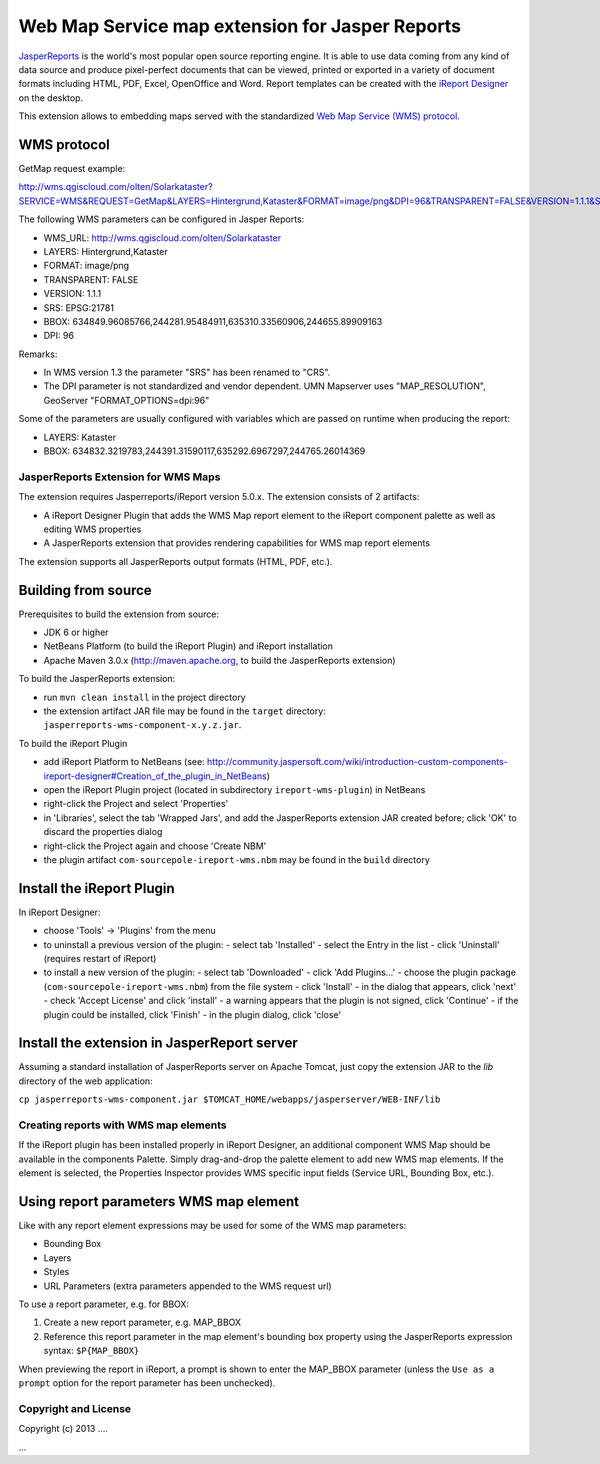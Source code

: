================================================
Web Map Service map extension for Jasper Reports
================================================

`JasperReports`_ is the world's most popular open source reporting engine. It is able to use data coming from any kind of data source and produce pixel-perfect documents that can be viewed, printed or exported in a variety of document formats including HTML, PDF, Excel, OpenOffice and Word. Report templates can be created with the `iReport Designer`_ on the desktop.

This extension allows to embedding maps served with the standardized `Web Map Service (WMS) protocol`_.


WMS protocol
------------

GetMap request example:

http://wms.qgiscloud.com/olten/Solarkataster?SERVICE=WMS&REQUEST=GetMap&LAYERS=Hintergrund,Kataster&FORMAT=image/png&DPI=96&TRANSPARENT=FALSE&VERSION=1.1.1&STYLES=&SRS=EPSG:21781&BBOX=634849.96085766,244281.95484911,635310.33560906,244655.89909163&WIDTH=522&HEIGHT=424

The following WMS parameters can be configured in Jasper Reports:

- WMS_URL: http://wms.qgiscloud.com/olten/Solarkataster
- LAYERS: Hintergrund,Kataster
- FORMAT: image/png
- TRANSPARENT: FALSE
- VERSION: 1.1.1
- SRS: EPSG:21781
- BBOX: 634849.96085766,244281.95484911,635310.33560906,244655.89909163
- DPI: 96

Remarks:

- In WMS version 1.3 the parameter "SRS" has been renamed to "CRS".
- The DPI parameter is not standardized and vendor dependent. UMN Mapserver uses "MAP_RESOLUTION", GeoServer "FORMAT_OPTIONS=dpi:96"

Some of the parameters are usually configured with variables which are passed on runtime when producing the report:

- LAYERS: Kataster
- BBOX: 634832.3219783,244391.31590117,635292.6967297,244765.26014369


JasperReports Extension for WMS Maps
====================================

The extension requires Jasperreports/iReport version 5.0.x. The extension consists of 2 artifacts:

- A iReport Designer Plugin that adds the WMS Map report element to the iReport component palette as well as editing WMS properties
- A JasperReports extension that provides rendering capabilities for WMS map report elements

The extension supports all JasperReports output formats (HTML, PDF, etc.). 

Building from source
--------------------

Prerequisites to build the extension from source:

- JDK 6 or higher
- NetBeans Platform (to build the iReport Plugin) and iReport installation
- Apache Maven 3.0.x (http://maven.apache.org, to build the JasperReports extension)

To build the JasperReports extension:

- run ``mvn clean install`` in the project directory
- the extension artifact JAR file may be found in the ``target`` directory: ``jasperreports-wms-component-x.y.z.jar``.

To build the iReport Plugin

- add iReport Platform to NetBeans (see: http://community.jaspersoft.com/wiki/introduction-custom-components-ireport-designer#Creation_of_the_plugin_in_NetBeans) 
- open the iReport Plugin project (located in subdirectory ``ireport-wms-plugin``) in NetBeans
- right-click the Project and select 'Properties'
- in 'Libraries', select the tab 'Wrapped Jars', and add the JasperReports extension JAR created before; click 'OK' to discard the properties dialog
- right-click the Project again and choose 'Create NBM'
- the plugin artifact ``com-sourcepole-ireport-wms.nbm`` may be found in the ``build`` directory



Install the iReport Plugin
--------------------------

In iReport Designer:

- choose 'Tools' -> 'Plugins' from the menu
- to uninstall a previous version of the plugin:
  - select tab 'Installed'
  - select the Entry in the list
  - click 'Uninstall' (requires restart of iReport)
- to install a new version of the plugin:
  - select tab 'Downloaded'
  - click 'Add Plugins...'
  - choose the plugin package (``com-sourcepole-ireport-wms.nbm``) from the file system
  - click 'Install'
  - in the dialog that appears, click 'next'
  - check 'Accept License' and click 'install'
  - a warning appears that the plugin is not signed, click 'Continue'
  - if the plugin could be installed, click 'Finish'
  - in the plugin dialog, click 'close'
  

Install the extension in JasperReport server
--------------------------------------------

Assuming a standard installation of JasperReports server on Apache Tomcat, just copy the extension JAR to the `lib` directory of the web application:

``cp jasperreports-wms-component.jar $TOMCAT_HOME/webapps/jasperserver/WEB-INF/lib``


Creating reports with WMS map elements
======================================

If the iReport plugin has been installed properly in iReport Designer, an additional component WMS Map should be available in the components Palette.
Simply drag-and-drop the palette element to add new WMS map elements. If the element is selected, the Properties Inspector provides WMS specific input fields (Service URL, Bounding Box, etc.).

Using report parameters WMS map element
---------------------------------------

Like with any report element expressions may be used for some of the WMS map parameters:

- Bounding Box
- Layers
- Styles
- URL Parameters (extra parameters appended to the WMS request url)

To use a report parameter, e.g. for BBOX:

1. Create a new report parameter, e.g. MAP_BBOX
2. Reference this report parameter in the map element's bounding box property using the JasperReports expression syntax: ``$P{MAP_BBOX}``

.. image:: src/doc/image/wms_report_parameter.png

When previewing the report in iReport, a prompt is shown to enter the MAP_BBOX parameter (unless the ``Use as a prompt`` option for the report parameter has been unchecked).

Copyright and License
=====================

Copyright (c) 2013 ....

...


.. _JasperReports: http://community.jaspersoft.com/
.. _iReport Designer: http://community.jaspersoft.com/project/ireport-designer
.. _Web Map Service (WMS) protocol: http://en.wikipedia.org/wiki/Web_Map_Service
